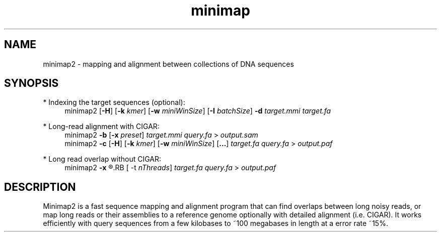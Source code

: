 .TH minimap 1 "30 June 2017" "minimap2-2.0-r126-pre" "Bioinformatics tools"

.SH NAME
.PP
minimap2 - mapping and alignment between collections of DNA sequences

.SH SYNOPSIS
* Indexing the target sequences (optional):
.RS 4
minimap2
.RB [ -H ]
.RB [ -k
.IR kmer ]
.RB [ -w
.IR miniWinSize ]
.RB [ -I
.IR batchSize ]
.B -d
.I target.mmi
.I target.fa
.RE

* Long-read alignment with CIGAR:
.RS 4
minimap2
.B -b
.RB [ -x
.IR preset ]
.I target.mmi
.I query.fa
>
.I output.sam
.br
minimap2
.B -c
.RB [ -H ]
.RB [ -k
.IR kmer ]
.RB [ -w
.IR miniWinSize ]
.RB [ ... ]
.I target.fa
.I query.fa
>
.I output.paf
.RE

* Long read overlap without CIGAR:
.RS 4
minimap2
.B -x
.R ava10k
.RB [ -t
.IR nThreads ]
.I target.fa
.I query.fa
>
.I output.paf
.RE

.SH DESCRIPTION
.PP
Minimap2 is a fast sequence mapping and alignment program that can find
overlaps between long noisy reads, or map long reads or their assemblies to a
reference genome optionally with detailed alignment (i.e. CIGAR). It works
efficiently with query sequences from a few kilobases to ~100 megabases in
length at a error rate ~15%.
